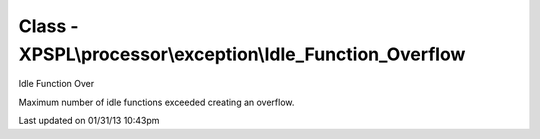 .. processor/exception/idle_function_overflow.php generated using docpx on 01/31/13 10:43pm


Class - XPSPL\\processor\\exception\\Idle_Function_Overflow
***********************************************************

Idle Function Over

Maximum number of idle functions exceeded creating an overflow.


Last updated on 01/31/13 10:43pm